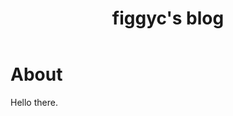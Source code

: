 #+hugo_base_dir: .
#+hugo_section: blog
#+TITLE: figgyc's blog

* About
:PROPERTIES:
:EXPORT_HUGO_SECTION: /
:EXPORT_FILE_NAME: _index
:END:
Hello there.

